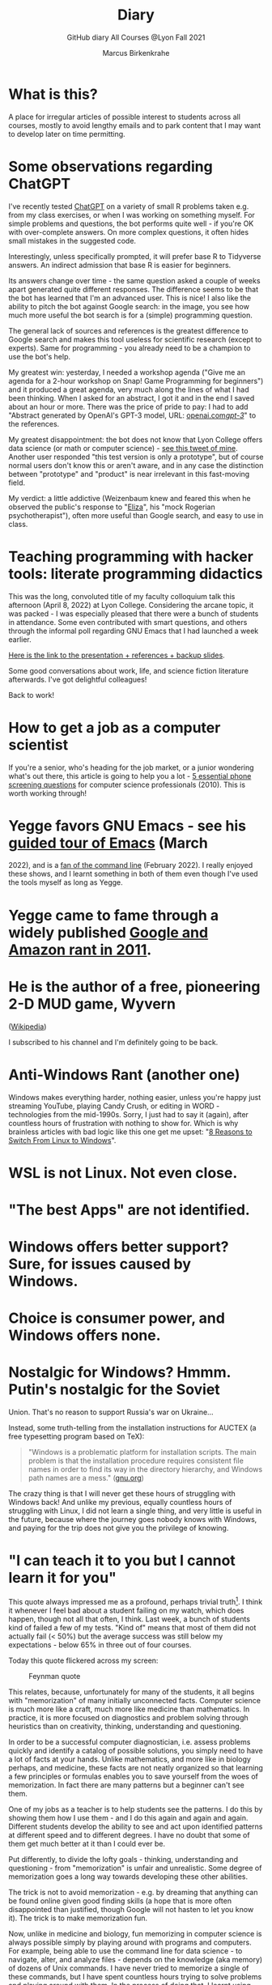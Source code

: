 #+TITLE:Diary
#+AUTHOR:Marcus Birkenkrahe
#+SUBTITLE:GitHub diary All Courses @Lyon Fall 2021
#+OPTIONS: ^:nil toc:1
#+startup: overview hideblocks indent
* What is this?

A place for irregular articles of possible interest to students
across all courses, mostly to avoid lengthy emails and to park
content that I may want to develop later on time permitting.

* Some observations regarding ChatGPT

I've recently tested [[https://chat.openai.com/chat][ChatGPT]] on a variety of small R problems taken
e.g. from my class exercises, or when I was working on something
myself. For simple problems and questions, the bot performs quite
well - if you're OK with over-complete answers. On more complex
questions, it often hides small mistakes in the suggested code.

Interestingly, unless specifically prompted, it will prefer base R to
Tidyverse answers. An indirect admission that base R is easier for
beginners.

Its answers change over time - the same question asked a couple of
weeks apart generated quite different responses. The difference seems
to be that the bot has learned that I'm an advanced user. This is
nice! I also like the ability to pitch the bot against Google search:
in the image, you see how much more useful the bot search is for a
(simple) programming question.
#+attr_html: :width 600px
[[./img/chatgpt.png]]

The general lack of sources and references is the greatest difference
to Google search and makes this tool useless for scientific research
(except to experts). Same for programming - you already need to be a
champion to use the bot's help. 

My greatest win: yesterday, I needed a workshop agenda ("Give me an
agenda for a 2-hour workshop on Snap! Game Programming for beginners")
and it produced a great agenda, very much along the lines of what I
had been thinking. When I asked for an abstract, I got it and in the
end I saved about an hour or more. There was the price of pride to
pay: I had to add "Abstract generated by OpenAI's GPT-3 model, URL:
[[https://openai.com/gpt-3/][openai.com/gpt-3/]]" to the references.

My greatest disappointment: the bot does not know that Lyon College
offers data science (or math or computer science) - [[https://twitter.com/birkenkrahe/status/1614318846541762563?s=20&t=cuZXL5Eu7b5fHDoLcECnjQ][see this tweet of
mine]]. Another user responded "this test version is only a prototype",
but of course normal users don't know this or aren't aware, and in any
case the distinction between "prototype" and "product" is near
irrelevant in this fast-moving field.

My verdict: a little addictive (Weizenbaum knew and feared this when
he observed the public's response to "[[https://en.wikipedia.org/wiki/ELIZA][Eliza]]", his "mock Rogerian
psychotherapist"), often more useful than Google search, and easy to
use in class.

* Teaching programming with hacker tools: literate programming didactics

This was the long, convoluted title of my faculty colloquium talk
this afternoon (April 8, 2022) at Lyon College. Considering the
arcane topic, it was packed - I was especially pleased that there
were a bunch of students in attendance. Some even contributed with
smart questions, and others through the informal poll regarding GNU
Emacs that I had launched a week earlier.

[[https://docs.google.com/presentation/d/1wA7sb41EjV6GP3oBEFsOiYnoe29WILtLJR2sHSfr6Fs/edit?usp=sharing][Here is the link to the presentation + references + backup slides]].

Some good conversations about work, life, and science fiction
literature afterwards. I've got delightful colleagues!

Back to work!

* How to get a job as a computer scientist

If you're a senior, who's heading for the job market, or a junior
wondering what's out there, this article is going to help you a
lot - [[https://web.archive.org/web/20101003174039/http://sites.google.com/site/steveyegge2/five-essential-phone-screen-questions][5 essential phone screening questions]] for computer science
professionals (2010). This is worth working through!

* Yegge favors GNU Emacs - see his [[https://youtu.be/lkIicfzPBys][guided tour of Emacs]] (March
2022), and is a [[https://youtu.be/mb8ayJEsnk8][fan of the command line]] (February 2022). I really
enjoyed these shows, and I learnt something in both of them even
though I've used the tools myself as long as Yegge.

* Yegge came to fame through a widely published [[https://www.digitaltrends.com/social-media/google-engineer-who-publicly-bashed-google-nothing-bad-happened/][Google and Amazon
rant in 2011]].

* He is the author of a free, pioneering 2-D MUD game, Wyvern
([[https://en.wikipedia.org/wiki/Wyvern_(video_game)][Wikipedia]])

I subscribed to his channel and I'm definitely going to be back.

* Anti-Windows Rant (another one)

Windows makes everything harder, nothing easier, unless you're
happy just streaming YouTube, playing Candy Crush, or editing in
WORD - technologies from the mid-1990s. Sorry, I just had to say it
(again), after countless hours of frustration with nothing to show
for. Which is why brainless articles with bad logic like this one
get me upset: "[[https://www.makeuseof.com/reasons-switch-from-linux-to-windows/][8 Reasons to Switch From Linux to Windows]]".

* WSL is not Linux. Not even close.
* "The best Apps" are not identified.
* Windows offers better support? Sure, for issues caused by Windows.
* Choice is consumer power, and Windows offers none.
* Nostalgic for Windows? Hmmm. Putin's nostalgic for the Soviet
Union. That's no reason to support Russia's war on Ukraine...

Instead, some truth-telling from the installation instructions for
AUCTEX (a free typesetting program based on TeX):

#+begin_quote
"Windows is a problematic platform for installation scripts. The main
problem is that the installation procedure requires consistent file
names in order to find its way in the directory hierarchy, and Windows
path names are a mess." ([[https://www.gnu.org/software/auctex/manual/auctex/Installation-under-MS-Windows.html][gnu.org]])
#+end_quote

The crazy thing is that I will never get these hours of struggling
with Windows back! And unlike my previous, equally countless hours
of struggling with Linux, I did not learn a single thing, and very
little is useful in the future, because where the journey goes
nobody knows with Windows, and paying for the trip does not give
you the privilege of knowing.

* "I can teach it to you but I cannot learn it for you"

This quote always impressed me as a profound, perhaps trivial
truth[fn:16]. I think it whenever I feel bad about a student
failing on my watch, which does happen, though not all that often,
I think. Last week, a bunch of students kind of failed a few of my
tests. "Kind of" means that most of them did not actually fail (<
50%) but the average success was still below my expectations -
below 65% in three out of four courses.

Today this quote flickered across my screen:

#+caption: Feynman quote
#+attr_html: :width 500px
[[./img/feynman.png]]

This relates, because, unfortunately for many of the students, it
all begins with "memorization" of many initially unconnected
facts. Computer science is much more like a craft, much more like
medicine than mathematics. In practice, it is more focused on
diagnostics and problem solving through heuristics than on
creativity, thinking, understanding and questioning.

In order to be a successful computer diagnostician, i.e. assess
problems quickly and identify a catalog of possible solutions, you
simply need to have a lot of facts at your hands. Unlike
mathematics, and more like in biology perhaps, and medicine, these
facts are not neatly organized so that learning a few principles or
formulas enables you to save yourself from the woes of
memorization. In fact there are many patterns but a beginner can't
see them.

One of my jobs as a teacher is to help students see the
patterns. I do this by showing them how I use them - and I do this
again and again and again. Different students develop the ability
to see and act upon identified patterns at different speed and to
different degrees. I have no doubt that some of them get much
better at it than I could ever be.

Put differently, to divide the lofty goals - thinking, understanding
and questioning - from "memorization" is unfair and
unrealistic. Some degree of memorization goes a long way towards
developing these other abilities.

The trick is not to avoid memorization - e.g. by dreaming that
anything can be found online given good finding skills (a hope that
is more often disappointed than justified, though Google will not
hasten to let you know it). The trick is to make memorization fun.

Now, unlike in medicine and biology, fun memorizing in computer
science is always possible simply by playing around with programs
and computers. For example, being able to use the command line for
data science - to navigate, alter, and analyze files - depends on
the knowledge (aka memory) of dozens of Unix commands. I have never
tried to memorize a single of these commands, but I have spent
countless hours trying to solve problems and playing around with
them. In the process of doing that, I learnt using them. If I no
longer need them, I don't use them, and I forget them quickly
enough.

Alas, I don't see many students do that, and I don't understand
why. You can even have fun with flags!

#+caption: Fun with flags (Big Bang Theory)
#+attr_html: :width 500px
[[./img/funwithflags.jpg]]

* Charting your career

Did a free online "career" test with truity.com. These 94 questions
aren't really enough to establish independence - 400 or so are more
like it. Still, I suppose problem solving to improve the world is my
thing, leaning towards innovation.

#+caption: Information processing and problem-solving process (Source: truity.com)
#+attr_html: :width 600px
[[./img/truity.png]]

My "career interests" are more in line with how I see myself: I like
making and building things, not necessarily creatively. As a
teacher, I am a persuasion professional. Personally, I don't feel
like much of a "thinker" and more like a "doer" but the test
disagrees.

#+caption: Career interests (Source: truity.com)
#+attr_html: :width 600px
[[./img/truity1.png]]

If you're interested in career building, don't trust in these tests,
but read Richard Bolles' "[[https://www.amazon.com/What-Color-Your-Parachute-2021/dp/198485786X][What color is your parachute]]" instead![fn:1]

* Connecting to GDrive on the Pi

Spent a few hours figuring this out. I was mislead by a 2019 blog
post, which suggested to create an app with Google Cloud Services
(GCS) to do this, and then using the ~rclone~ program to access the
app. This involved setting up an account with GCS, leaving billing
information, setting up the API, etc.

After I had done all that, I started ~rclone~ on the Pi and realized
that it was all a lot easier than I had thought: ~rclone.org/drive~
contains the complete instructions, independent of GCS.

Even better: on GNU Emacs, Tramp + rclone enable seamless access to
remote servers: in the picture, you see GDrive in the top buffer,
below it you can see that autocompletion works as well. Tramp
requires the format ~/rclone:gdrive:/~, where ~rclone~ is the
method, like ~ssh~ or ~ftp~ etc.

#+caption: GDrive in GNU Emacs
#+attr_html: :width 700px
[[./img/rclone.png]]

Easy access to my Lyon GDrive was the last reason to keep my Windoze
box. I am now full time on a tiny Raspberry Pi running Raspbian
Linux. I will take it to class, too, and use it as my desktop
(especially since the front desktop PC is the last old PC left in
the room, and even slower than my 4GB Pi 4). Since all the Pi knows
is on its 32 GB SD card, I am more portable than I've ever been.

The only benefit from looking at GCS: I found out that you can get
access to a free shell - in the picture, you see information about
the OS and the CPUs. Apparently, this is a docker image.

#+caption: Google Cloud Services shell
#+attr_html: :width 600ps
[[./img/cgs.png]]

The process is journaled in the [[https://github.com/birkenkrahe/os420/blob/main/FAQ.org][CSC420 (Operating Systems) FAQ]].

* Rasperry Pi projectL 5-inch touchscreen

What I did over the weekend after recording a bunch of [[https://youtube.com/playlist?list=PLwgb17bzeNygo8GU6SivwwjsQj9QabqAJ][tutorial
videos for Emacs]]. This touchscreen can also be attached directly to
the Pi. I think I might find another way of mounting it or attach it
to another Pi.

#+caption: Elecrow 5' touchscreen with a Raspberry Pi 4B
#+attr_html: :width 600px
[[./img/screen.jpg]]

* News - Internships, Data Science Fellowship Program and Micro-Internships
** Data Science Fellowship Program at CMU

(Via Prof Dave Thomas, Lyon College)

#+begin_quote
The Data Science for Social Good Fellowship is a full-time summer
program to train aspiring data scientists to work on machine
learning, data science, and AI projects with social impact in a
fair and equitable manner. Working closely with governments and
nonprofits, fellows take on real-world problems in education,
health, criminal justice, sustainability, public safety, workforce
development, human services, transportation, economic development,
international development, and more.

For three months they learn, hone, and apply their data science,
analytical, and coding skills, collaborate in a fast-paced
atmosphere, and learn from full-time mentors coming from industry
and academia.

Learn more and apply at: https://www.dssgfellowship.org/
#+end_quote

** Internship opportunities at Stone Ward, Little Rock

(Via Matthew Stewart, Stone Ward Marketing Agency)

#+begin_quote

Stone Ward is hosting our annual *paid summer internship* in our
Little Rock office this year. I was hoping you all could either point
me in the right direction to post this on a Lyon page or share the
information below for me. Our internships include Brand Management,
Public Relations, Copywriting, Graphic Design, Video Production, Email
Marketing, Web Development, and Media Buying.

If any data [science] students are interested in participating in
the summer internship, I would suggest they look at the media or
web development internships as those are the most numbers heavy.

Thanks so much!
#+end_quote

*** Details:

* APPLICATION DEADLINE: Friday, March 4, 2022
* INTERNSHIP DATES: June 6 – July 29, 2022
* LOCATION: Stone Ward office in Little Rock, AR
* $2,800 stipend for living expenses

This isn’t the kind of program where interns spend all day making
coffee. Our interns get the chance to make a difference. Camp
Reality is an exciting and immersive opportunity for students who
are eager to learn about the world of advertising. We offer them:

* Exposure to and experience in nine different departments, with
a day-to-day focus on one
* The opportunity to work on real-life assignments for clients
* Building portfolio pieces
* Time and space to collaborate on projects with fellow interns
* Field trips that provide perspective on the different aspects
of advertising
* Lessons and advice from our experts within the agency

Camp Reality is the internship for go-getters who are ready to
put their boots on the ground. Do you know a student who fits the
bill?

If you do know them, please send them our way! Forward them the
flyer and student letter that are attached to this email. For the
students you don’t know personally, print and post flyers across
campus. Our internships aren’t limited to any certain majors, so
you can share this information with your colleagues in various
departments – shoot them the [[https://drive.google.com/drive/folders/1g5xp4hgksKg0U0Yefq3CQ2uk8dcU6FOB?usp=sharing][attached student materials]] as well
as the attached instructor letter.


** Virtual Micro-internships at Stone Ward

Also related to Stone Ward marketing agency: I'm in the process of
revitalizing the existing (since 2020) data science partnership
with this firm. Matthew Stewart and a colleague will come and talk
to us in the data science class (& I will share the talk/recording
with all students in my classes) some time in March.

Over the summer, there will be room for a couple of students to
work on a data visualization project with Matthew and me (possibly
involving R Shiny - an analysis dashboard framework based on R).

Other micro internships - each lasting about 3 weeks of focused,
intense work - might involve real clients of Stone Ward. While
these micro-internships are unpaid, they are a great opportunity to
learn skills, build a network, and start a project portfolio.

* The Battle Of The Five Armies (Jan 4, 2022)

Some of the story behind the picture below that I also put in all
courses on the Schoology platform.

What I read this morning in "The Linux Command Line" (Shotts, 2019)
summarizes my sentiments towards open source, and why I prefer it:

#+begin_quote
"Many people speak of 'freedom' with regard to Linux, but I don't
think most people know what this freedom really means. Freedom is the
power to decide what your computer does, and the only way to have this
freedom is to know what your computer is doing. Freedom is a computer
that is without secrets, one where everything can be known if you care
enough to find out."
#+end_quote

This quote inspired me to read on and make the book from which is
came central to my new course on "Operating Systems", which deals
mostly with [[https://www.gnu.org/home.en.html][GNU/Linux]]. I've also (re-)joined the [[https://www.fsf.org/][Free Software
Foundation]] at the end of last year, and I'm mandating Emacs in one
(C/C++), and recommending it in all my other courses ([[https://github.com/birkenkrahe/org/blob/master/FAQ.org#why-emacs-for-programming][see also FAQ]]).

#+attr_html: :width 600px
[[./img/fivearmies.jpg]]

I had already been quite bent on having fun with many languages:
five will take center stage in my spring 2022 courses - *C/C++* in an
introductory programming class, *SQL* in a class on databases, *R* in an
advanced introduction to data science, and *Bash* (perhaps even
*Awk*) in Operating Systems. Apart from R, all of these languages
are important to instruct computers as part of large systems, which
is why I created a whole lecture on "Systems" that, however, I don't
think I'll have time to present. Will see.

In any case, I am committed to have some programming fun and not let
the party be spoilt by either COVID, or by the fact that 4 classes
in parallel is a bit much. It'll be fine as long as I can remain
faithful to my style, which is to source all courses from a common
fount. Helpful: the ongoing support from both [[https://datacamp.com][DataCamp]] (through
their tutorials), and [[https://signavio.com][Signavio]] (through their process platform).

* Creating simple process diagrams in Emacs (Dec 27, 2021)

I needed diagrams because I wanted to make a simple
diagram. Usually, I would have drawn this in Signavio, or in
PowerPoint, made a screenshot, saved it and embedded it in the
Org-file using Emacs. 4 steps, 4 softwares, and not much to show for
it.

Since I like to do everything in Emacs using the keyboard, I was
curious if this can be done using ASCII, without extra tools. I
found two ways (in fact, there is a third one, Emacs ~artist~ mode
(built into Emacs) and ~ditaa~ (which is no longer distributed with
Org).

   1) [[https://robrohan.com/2015/01/17/poor-mans-uml-artist-mode.html][Poor man's UML / Emacs Artist Mode]] (Rohan, 2015)
   2) [[https://flylib.com/books/en/2.27.1.72/1/][Drawing with ~picture-mode~]]
   3) [[https://orgmode.org/worg/org-tutorials/org-dot-diagrams.html][Generating simple process diagrams using dot and tables]]
   4) [[https://plantuml.com/emacs][PlantUML and Emacs]] - wrapper to [[http://www.graphviz.org/][GraphViz]]

      For today, I'll only try artist mode, but I'm especially
      interested in ~PlantUML~, because I want to teach the students to
      create simple UML diagrams before coding.

      *Note that these diagrams do not render properly on GitHub (either
      as Org or Markdown files), or as HTML in a browser. Best look at it
      in Emacs. For this post, I have inserted screenshots.

** ~ascii-art-to-unicode~

When I looked for ~artist-mode~ in the ~*Packages*~ list, I found
that it was built-in, but I found another neat addition in the
package list, [[https://elpa.gnu.org/packages/ascii-art-to-unicode.html][~ascii-art-to-unicode~]]. This package polishes simple
line drawings and makes them look much better. Installed
it. Here is an example:

| Key sequence        | Action or function           |
|---------------------+------------------------------|
| M-x artist-mode RET | Invoke artist mode           |
| C-c C-a r           | ~artist-select-op-rectangle~ |


[[./img/aa2u.png]]

| Key sequence    | Action or function |
|-----------------+--------------------|
| C-c C-c         | ~artist-mode-off~  |
| C-x n n         | ~narrow-to-region~ |
| untabify region | ~untabify~         |
| M-x aa2u RET    | Apply aa2u         |

[[./img/aa2u1.png]]

Check the [[https://elpa.gnu.org/packages/ascii-art-to-unicode.html][vignette for aa2u]] for more details.

** Emacs ~artist-mode~

#+begin_quote
"Most people that see me using it either think it’s the most
ridiculous thing they’ve seen, or they think it’s the coolest thing
since sliced bread." (Rob Rohan, 2015)
#+end_quote

I side with those who think it's cool. Tried this first a couple of
years back when I returned to Emacs but haven't used it since.

There is a [[https://youtu.be/cIuX87Xo8Fc][video demo]] (13 min) at the end Rohan's blog post. Here,
I'm going to retrace the demo and aim at creating my own simple
diagram at the end. I won't bother with PNG files via ~ditaa~ for
now.

To make the ASCII art into image files, Rohan suggests [[http://ditaa.sourceforge.net/][~ditaa~]],
which apparently was bundled with Org in the past, but is no longer
bundled with it.

~artist~ mode is built in. From the vignette[fn:2]:

#+begin_quote
"Artist is an Emacs lisp package that allows you to draw lines,
rectangles, squares, poly-lines, ellipses and circles by using your
mouse and/or keyboard. The shapes are made up with the ascii
characters |, -, / and \."  ([[https://www.emacswiki.org/emacs/ArtistMode][Source: EmacsWiki]])
#+end_quote

*** Drawing a poly-line

This is the example from the vignette:

#+begin_example
M-x artist-mode RET
C-c C-a p RET
RET
#+end_example

[[./img/polyline.png]]

To create it, I just moved around the screen with my cursor, and
Emacs created a line drawing from it. You should try it!

*** Rectangles

#+begin_example
M-x artist-mode
C-c C-a r
<draw rectangles>
#+end_example

Here are a few examples[fn:3]:

[[./img/rectangles.png]]

*** Add text

#+begin_example
  M-x artist-mode
  C-c C-a t
  <enter text>
#+end_example

[[./img/text.png]]

*** Flood fill

The following sequence created the filled rectangle below. You can
call upon all ~artist-mode~ commands with the mouse
~<middle-button>~:

[[./img/middle.png]]

#+begin_example
M-x artist-mode
C-c C-a r
<draw rectangle>
<middle-button>
<flood fill>
#+end_example

[[./img/fill.png]]

*** Other commands

The image shows the ~artist-mode~ menu.

[[./img/menu.png]]

Especially when you have a tablet, drawing with "pen" is
cool. Artist mode is for friends of the mouse or pen. Keyboard
afficionados may prefer ~picture-mode~.

Important: when drawing in an Org-mode file, use ~C-x n n~
(~narrow-to-region~), to draw without disturbance. The presence of
headlines gets ~artist-mode~ confused at times. Return to the
buffer with ~C-x n w~ (~widen~).

Cool: you can copy/cut/paste figures to the clipboard by drawing a
rectangle around it.

[[./img/clip.png]]

*** Rendering ASCII art as graphics

[[https://orgmode.org/worg/org-contrib/babel/languages/ob-doc-ditaa.html][~ditaa~]] will convert ASCII diagrams into bitmap graphics. ~ditaa~
is a Java library that is executed on the command line after being
loaded into Emacs as a Babel file. The second part of [[https://youtu.be/cIuX87Xo8Fc][Rohan's
video demo]] shows examples.

Can't wait to try this with students in class!
* My feeling before the spring term 2022 (Dec 26, 2021)

[[https://drive.google.com/file/d/1PMvBQlHSvB-gmQ4hvuvfkFg4YUxOee6m/view?usp=sharing][My feeling before the spring term 2022.]] (30 sec video)

[[./img/spring2022.png]]

(Source: [[https://twitter.com/zone_astronomy/status/1474930694698815488?s=20][Twitter]].)

Also: I'm enjoying [[https://www.quantamagazine.org/the-year-in-math-and-computer-science-20211223/][2021's breakthroughs in maths and computer
science]] (Quantamagazine, 2021) while preparing classes.

* Emacs + ESS + Org-Mode (Dec 23, 2021)

There's a new kid in town - at least as far as Lyon CS is concerned:
Emacs + ESS + Org-mode. There are various FAQs (that nobody ever
asked, actually) on Emacs, and the whole topic will heat up now that
I haved decided to introduce Emacs + ESS + Org-mode for literate
source code programming (LitProg) and data science (DS) in all my
classes.

There is a deeper reason for Emacs and LitProg: CS people (everybody
really) has to deal with information systems that get more and more
complicated and conceptually difficult. Abstraction is the name of
the game everywhere. CS and DS are system sciences (or crafts), and
they deserve the best paradigm when it comes to system control and
management, and Emacs is the answer to that.

Here is a particularly interesting [[https://www.admiralbumblebee.com/programming/2020/01/04/Six-months-VS-Code.html][recent post]] by AdmiralBumbleBee
(2020) contrasting VS Code and Emacs, concluding that Emacs is a
superior environment when it comes to:

* Windows management (with ~ace-windows~)
* File management (with ~Dired~)
* Coding (especially literate coding with ~Org-mode~)
* Extending functionality (~Elisp~ packages)

Especially for students (rather than developers with their
state-of-the-art computers), Emacs is good because it's easy on the
memory and the processing even if your laptop is not from 2022.

I also enjoyed [[https://hadi.timachi.com/2019/12/07/Why_I_switched_from_VScode_to_Emacs][Timachi's post (2019)]], who switched to VS Code and
back. Regarding Emacs' famous "steep learning curve" (which I cannot
confirm - I remember learning Emacs for the first time ages ago, and
re-learning it a couple of years ago):

#+begin_quote
"Emacs can be a challenge if you are used to using mouse
pointer. One should be willing to leave the mouse and stick with the
keyboard."
#+end_quote

He gushes over Org-mode, too - a main reason for our using Emacs
this term:

#+begin_quote
"Org mode is for sure one of the most amazing pieces of software I
have ever seen or worked with. It does things that no other text-based
word processor can do, even if you are writing complex scientific
reports. VS code has an extension which brings less than 5% of Org
mode functionality, tops and that is mostly the code highlighting."
#+end_quote

* Thanks! End of term! (Dec 16, 2021)

I've recorded a short [[https://youtu.be/IxyqEW9-12s][good-bye video]] and distributed detailed end of
course notes for each of my three classes, my first term at
Lyon. Looking forward to spring 2022!

#+attr_html: :width 500px
[[./img/awesome.png]]

* Join me in spring 2022! (Nov 3)

[[./img/dog.gif]]

I've got around to writing down some of the things I'd like to do in
my spring 2022 courses. Knowing that y'all wanting to pick your
courses, I'm going to pin [[https://github.com/birkenkrahe/org/blob/master/spring22.md][these notes]] to the board outside my office
(or you can [[https://github.com/birkenkrahe/org/blob/master/spring22.pdf][print this PDF]] and distribute it among your friends and
family :-).

Reading through the list of planned topics, I already know that I
won't be able to cover everything listed here, but an instructor can
have dreams, right?

[[./img/algorithm.gif]]

If I were you, I'd have difficulty deciding which course to take! As
someone interested specifically in *data science*, I think both DSC
205 (machine learning) and CSC 330 (databases and SQL) are
important.

The other two - C/C++ and Operating Systems - are perhaps more
relevant for computer science students, or for anyone interested in
gaining greater control over computers (which you should all want to
do!). These are also courses about computational literacy, since
system programming (which is what these courses are about) is
constantly changing - and the number of people who know anything
about it is dwindling - so these are highly marketable skills.

No matter what you may think: you can handle the algorithms!
-----
#+begin_quote
“The Linux philosophy is ‘laugh in the face of danger.’ Oops. Wrong
one. ‘Do it yourself.’ That's the one.” — [[https://en.wikipedia.org/wiki/Linus_Torvalds][Linus Torvalds]], creator of
Linux
#+end_quote

* Linux app under Windows (Oct 22)

Thanks to our IT services member (and CompSci student) Brittany,
I've now got Linux running under Windows 10 as an app from the
Microsoft store. This is pretty neat and fast, and beats PowerShell,
because now I have easy access to ~bash~ (command line shell), ~gcc~
(C/C++ compiler), and even Emacs (though ~-nw~, that is without
X-Windows, but that's fine, I prefer the downgraded version that
forces you to know the keystrokes instead of having to move back and
forth between keyboard and mouse). The path to getting this app to
run is, alas, not for the faint-hearted. Brittany sketched it for
me - try this on your machine[fn:4]!

** Download Linux

Type ~Microsoft store~ in the search bar (next to the task bar),
and then search for ~Ubuntu~ in the search field inside the
store. You find different distributions. Pick ~Ubuntu 20.04
LTS~[fn:5] and click on ~Get~ to download the installer. The
distribution will take about 0.5 GB disk space.

/Image: info about the distribution from Canonical/
#+attr_html: :width 600px
[[./img/Ubuntu.png]]

When I tried to launch this app, I got an error due to Windows
security settings, since you're messing with the system level here
(so this does make sense).

** Turn Developer Mode On

Go to the Windows search bar and look for ~Windows Security
Settings~. The following page will open.

/Image: Windows Security settings/
#+attr_html: :width 600px
[[./img/ubuntu1.png]]

Find the developers menu point on the left hand side and open the
menu. In this menu, ~Developer Mode~ needs to be turned ~On~ as
shown in the image below.

/Image: Windows Security Settings for Developers/
#+attr_html: :width 600px
[[./img/ubuntu2.png]]

** Enable Windows subsystem for Linux

Go to the Windows search bar and look for ~Turn Windows features on
or off~. A screen pops up. Scroll down until you see ~Windows
Subsystem for Linux~. This allows Linux to take a portion of the
system disk for itself (I think). Check this option as shown below.

/Image: Enable Windows Subsystem for Linux/
#+attr_html: :width 600px
[[./img/ubuntu3.png]]

When saving this menu with ~OK~, you'll be prompted to restart the
computer. After you did this, you should be able to boot Linux
using the app.
* Transitioning to Windows 10 (Oct 9)

The 2019 Dell Latitude laptop (running Ubuntu Linux 18.04 LTS) that
I had brought from Germany, whose keyboard always reminded me of
home, went on the fritz with some unrecoverable RAM error. I'm not
too impressed with the lifetime, but then again, I put the little
guy through a stress test. It may be that the RAM came lose - I'd
have to open it to make sure, which I may do.

However, this was also a great opportunity to finally move to my
Lyon 2021 Dell Precision laptop - a heavy computing beast. At first,
I had wanted to dump Windows for Linux but then some of your
comments rang in my ears from past courses, and I experienced
students' difficulties of Windows + R myself: it seemed appropriate
to share their development burden and get off my high Linux
horse[fn:6]. Also, here was an opportunity to try Emacs + ESS +
Org-Mode + R as a bundle and perhaps bring some students with me to
the bright side!

I also work with GitHub Desktop now - this is an app, not the
command line (hence it has a lot less flexibility, like all graphic
environments), but it's Okay for my limited use of GitHub (namely,
developing scripts and text files and sharing them in the cloud -
something that I could achieve with GDrive). The reason why we use
GitHub is (a) to get to know it (most prominent development
environment), and (b) because it's much easier to follow/suggest
changes in my source code via forks and issues. Some students seem
to have forked my repos, but so far nobody has submitted an issue.

The installation of [[https://github.com/birkenkrahe/org/blob/master/FAQ.md#org6e00b83][Emacs + ESS + R as a scientific stats IDE]][fn:7], and
the installation and [[https://github.com/birkenkrahe/org/blob/master/FAQ.md#orgf34e53d][use of GitHub Desktop]] are subject of two new
FAQs. Let me know how you get on with these - in the data science
course (where I also work with Google Colaboratory), we may take
some time to go through these instructions[fn:8]

#+attr_html: :width 600px
[[./img/linux.gif]]

* Florida Man (Oct 5)
** Gratitude

I'm very grateful for fall break: it's given me my first opportunity
for a vacation in over 2 years. Here's me looking quizzically into
the future (taken in Pensacola, FL, over the weekend[fn:9]):

#+attr_html: :width 600px
[[./img/beachpic.jpg]]

** Grading
Back home, I'm procrastinating: need to finish grading tests for two
courses, and setting midterm grades for three. I'm like a freshman:
these are my first midterms. In Germany, where I taught before Lyon,
students don't get any information on how they're doing during the
term. Reality often comes crashing down hard on them only at the
very end when it's too late. While I welcome this helpful attitude,
it also makes students a little less independent: if you're not told
how you're doing you have to ask the teacher (which is
uncomfortable), and question yourself honestly. Both of these
actions can help build skills that are useful later. Though many
companies have elaborate feedback structures, official feedback
often comes too late and is watered down as all standardized
procedures are. Here is a quick look at the horror of such a
standard, a "[[https://www.dm.usda.gov/employ/employeerelations/docs/Guide-ExPerfPlans.pdf][performance appraisal plan]]," if you don't know what I
am talking about. As a manager, I spent a lot of time with similar
tools, and I remain unconvinced of their actual value to the
employee and to the company. /Image: German assessment
center[fn:10]./

#+attr_html: :width 600px
[[./img/german.jpg]]

** Ghost of Tsushima

I've come back to this game on the new PS5, and it's fantastic: the
mechanics of this game are so incredibly precise. I used to be a
fencer in my youth, and the swordplay in "Ghost of Tsushima" is so
close to the truth that I find myself remembering moves and parries
from decades ago. Also, playing on "lethal" level (since this is my
2nd playthrough) is almost as challenging as a "Souls" game (like
Demon Souls, Dark Souls or Bloodborne): every single boss encounter
needs to be studied, and it takes me 10 or more attempts to get
anywhere (often more than that). It's wonderfully frustrating but
of course also eats up time, which is why long game play is limited
to the holidays. /Image: one of those boss duels./

#+attr_html: :width 600px
[[./img/ghost.jpeg]]

[[https://youtu.be/A5gVt028Hww][Check out the trailer]].

** Game of life

Not just gaming, but science also continously generates
distractions, because so much interesting stuff is going on,
especially in my areas of interest (data science and machine
learning). Just in time for a session on "literate programming" (in
the data science intro course), and another session on "future of
AI" (in the AI seminar), Lex Fridman has interviewed comp sci hero
Donald Knuth for the second time - you should check out [[https://lexfridman.com/donald-knuth-2/][the podcast]]
([[fridman][Fridman, 2021]]) (also available on youtube). It's long (an
excellent distraction), but the length is necessary to really go
deep (this is one of Fridman's specialties, and much needed in this
time of short attention spans and fleeting
attractions)[fn:11]. There's also a [[https://thenewstack.io/donald-knuth-on-machine-learning-and-the-meaning-of-life/][summary]] of the long interview if
you have little time or patience but a need for soundbites and
essence.

Then conversation between Knuth and Fridman meanders to an
enticing parallel between AI and God:

#+begin_quote
“It’s only for me, and — but I but I personally think of my belief
that God exists, although I have no idea what that means. But I
believe that there is something beyond human capabilities — and it
might be some AI, but whatever, but I do believe that there is
something that goes beyond the realm of human understanding, that I
can try to learn more about how to resonate with, whatever that
being would like me to do.” --[[knuth][Donald Knuth]]
#+end_quote

I'm tempted to present this as the opening statement of tomorrow's
session of the AI seminar...

/Image: Pensacola beach before the monsoon, October 4, 2021./

#+attr_html: :width 600px
[[./img/beach.jpg]]
* Relevance of agile methodologies (Sept 14)

Students in all of my classes work with agile methodologies. This
week, the first sprint reviews are due. Here is some motivation to
learn this stuff and to do it well:

#+begin_quote
"Bloomberg uses the Agile methodology, which has become common in the
tech industry for application development. The main advantage of the
Agile methodology is that it creates an interactive communication
line between the business and engineering teams to iteratively
deliver value." (Source: [[datacamp][DataCamp, 8/30/2021]])
#+end_quote

* Learning is like (physical) exercise (Sept 8)

Read this today in an article in WIRED magazine, "How to Ace
Physics Class (Even if You Don't Ace Physics)" ([[wired][Allain, 2021]]):

#+begin_quote
"Perhaps the most important thing to remember is that learning can be
fun, but it can also be hard and confusing. Think of it like exercise:
The more you sweat, the more you gain. You won't get faster and
stronger by watching videos of people working out; you actually have
to do something. And remember, it’s OK to be confused. Confusion is
just the sweat of learning."
#+end_quote

Having studied physics and earned a PhD somehow, this makes sense
to me. The "watching videos won't help" resonates with me, too:
there were none, when I was a student, and it reminds me of Sheldon
Cooper in that Big Bang Theory show where he gets a bloody nose
because he thinks he can ride a bike after watching YouTube videos
about it[fn:12].

Anyway, I wouldn't overstate the importance of confusion - some
confusion comes from badly written textbooks, badly taught classes,
confused instructors etc. - generally, the more mathematical a
topic and a presentation, the less space there should be for
confusion. There is also "creative confusion", which one
experiences e.g. when stumped by a problem. This is really
important to feel! If you never feel it, you're either a genius or
you're not trying hard enough (you'd know if you're a genius).

* KILT Lyon College Radio (Sunday, 29 August 2021)

Listened to "[[https://lyonradio.weebly.com/programming-schedule.html][Lamplight]]", an evening with classical music, by Prof
Oriatti, and had a great time while preparing classes and,
intermittently, exchanging emails with the radio host. I really love
that Lyon has its own radio station. Must come up with some format
(podcast?) on data science. If anyone has an idea, let me know. I've
always wanted to be on the radio. Though a classical music show is
very hard to beat. Oriatti presented a marvelous selection and was
totally responsive to the listeners. He even mentioned data science!

* Games and the Arkansas Experience (Saturday, 28 August 2021)
** Student projects
I survived the 2nd week, too. Despite my reservations about the
masks and all that, rapport is building and classes are getting more
active. Found out that students are not used to writing long essays,
and adjusted my expectations accordingly. That wasn't too hard since
I don't like to read long essays! Next week is all about setting up
the different projects - for an Exploratory Data Analysis project in
DSC 101, for an essay on data modeling for DSC 482.02, and for an AI
application project for DSC 482.01. I'm really looking forward to
seeing what the students come up with. In many ways, data science is
coming to a head - cp. the data vs. modeling debate kicked off by
Andrew Ng, which cuts across the subjects of all three courses.

** Games industry in Arkansas?

I had a nice conversation with an internship student, who turned
out to like similar video games like I - the Dark Souls series, and
other titles. From what she told me, there may be quite a pool of
students at Lyon interested in video games. I'm inspired to think
about ways in which one could use this talent for a gaming industry
startup. This could be fun, and it could potentially be great for
Lyon and for Batesville. There already is a thriving esports
program at the college, and this might fit right in. Also: I need
to get my hands on a PS5!

** Community

On a losely related note: I got my Arkansas drivers license today!
Beginning to feel like a full member of this community. Also: very
impressed with the administrative processes all around. Getting
your license in Germany is a major headache. Weeks later, they send
it to you via surface mail. In Batesville, you present your
documents, do a visual test, and minutes later you walk out, a
freshly printed license and full ID in hand. It's a little like
moving from a Kafka novel into a story where suddenly everything
makes a little more sense.

** How to make the most of your internship

For those interested in an internship, or already working
somewhere - I believe that you might benefit from my internship
course (and you can also pick up 1-2 credits). It involves weekly
meetings of an hour in my office (currently on Fridays at 12 PM). a
brief, informal presentation of your workplace and internship, and
short, weekly blog posts on topics relevant to your internship. The
course prepares you for the transition from college to work. Talk
to me if you want to know more, or come to a Friday meeting. Don't
just go to work and let this opportunity to learn go to waste!
* End of first week (Sunday, 22 August 2021)

I'm pretty satisfied with the first week of classes - managed to get
quite a bit of interesting content into each orientation session -
enough for tests at the start at the 2nd week, and for six follow-up
files. Three syllabi written though the schedules will be changing a
lot - I've only been able to cover 30% of my material in the
available time (story of my life, really).

Students are still a little reluctant to participate - I wouldn't be
any different myself with a brand new instructor. The masks are not
helping, of course. Harder to build rapport for me - I don't know if
my interventions are working, if my jokes are funny, and if my
lectures leave an impression. The eyes as the "windows of the soul"
are definitely overrated in the classroom.

Perhaps this is for the best, because this way I may stop myself
from talking too much, and the masks insulate the students from one
another. Not quite as much as sitting at home during an online
session, but enough to reduce intra-group distractions.

Things I love: the support and the positive feeling all around -
everybody wants to make this term work, everybody delivers or does
their best - under such circumstances, it is easy to give one's
best, too. My office. The heat! Batesville!

I have two new lectures to finish ("What is AI?" and "What is a
model?"), so I must be off, but I'll be seeing you soon. Tonight:
takeaway - first Chinese buffet.

* GitHub & Cybersecurity (Sunday, 11 July 2021)
** GitHub
Opted for GitHub as the course platform since I may be arriving too
late to get up to scratch with Lyon's "Schoology" platform. Pro:
opportunity to include Git and GitHub in the course. Con: separate
platform. Another plus - just discovered that Emacs Org-mode renders
as Markdown automatically[fn:13].

Figured out how to link the GitHub remote repository (~master~) and
the local repo (~origin~) and update the remote repo from the command
line. In the end, however, I resorted to drag-and-drop addition of the
org-file in question ([[https://github.com/birkenkrahe/dsc101/blob/main/1_overview/1_overview.org][1_overview.org]][fn:14]), because I could not update the
file inside the ~1_overview~ directory remotely. The best (fastest)
solution would be to set up remote services using Emacs' [[https://magit.vc/][magit]].

Instead of a forum, students can raise ~Issues~ in GitHub for
discussion. This is just as good as a forum - except that the
infrastructure is not protected and private. But this also helps to
teach the students netiquette and data literacy when being online in a
professional capacity.

** Cybersecurity

Came back from Hamburg yesterday (family good-bye). Interesting
conversation with a taxi driver on the way from the train station: he
does not own a phone and entrusts anything personal only to
handwritten notes. If he wants to share something personal with his
friends or family at a distance, he writes a letter by hand and mails
it via "snail mail" as it used to be called (does it still?). He's
been "radicalized" in a way by media reports and books like this one
by Harvard's Carissa Veliz, "[[https://www.harvard.com/book/privacy_is_power/][Privacy is Power: Why and How You Should
Take Back Control of Your Data]]"[fn:15]. This made me think, once again,
that it might be neat to focus on cybersecurity and create a course
offering a couple of terms down the line. I recently read this 2020
book on "[[https://www.packtpub.com/product/cyber-warfare-truth-tactics-and-strategies/9781839216992][Cyber Warfare-Truth, Tactics, and Strategies]]", which is far
out, in some areas. Also interesting: AI and Cybersecurity, which is
an active area of industry (see e.g. [[https://www.ibm.com/security/artificial-intelligence][at IBM]]), and which I will discuss
in the AI seminar, also in this term.

Next stop: syllabus!

* References

* AdmiralBumbleBee (Jan 4, 2020). What I learned from 6 months with
VS Code [blog]. [[https://www.admiralbumblebee.com/programming/2020/01/04/Six-months-VS-Code.html][URL: admiralbumblebee.com]].
* Couts (October 21, 2011). Google engineer who publicly bashed
Google+: ‘Nothing bad happened’ [blog]. [[https://www.digitaltrends.com/social-media/google-engineer-who-publicly-bashed-google-nothing-bad-happened/][URL: digitaltrends.com]].
* <<datacamp>> D'Introno (2021). Event Recap: Bridging the Communications Gap with Data Literacy. [[https://www.datacamp.com/community/blog/event-recap-bridging-the-communications-gap-with-data-literacy][Online: datacamp.com]].
* <<fridman>> Fridman L (Sept 9, 2021). Donald Knuth: Programming,
Algorithms, Hard Problems & the Game of Life | Lex Fridman Podcast
#219 [Podcast]. [[https://lexfridman.com/donald-knuth-2/][Online: lexfridman.com]].
* <<knuth>> Cassel D (3 Oct 2021). Donald Knuth on Machine Learning
and the Meaning of Life [Blog]. [[https://thenewstack.io/donald-knuth-on-machine-learning-and-the-meaning-of-life/][Online: thenewstack.io]].
* Quantamagazine (Dec 23, 2021). The Year in Math and COmputer
Science [article]. [[https://www.quantamagazine.org/the-year-in-math-and-computer-science-20211223/][URL: quantamagazine.org]].
* Rohan (Jan 17, 2015). Poor mans UML / Emacs Artist Mode
[blog]. [[https://robrohan.com/2015/01/17/poor-mans-uml-artist-mode.html][URL: robrohan.com]].
* Shotts (2019). The Linux Command Line. NoStarch
Press. [[https://linuxcommand.org/tlcl.php][URL:linuxcommand.org]].
* Steve Yegge (Feb 21, 2022). Stevey's Tech Talk - sed -i
's/sorry/not sorry/g' [video]. [[https://youtu.be/mb8ayJEsnk8][URL: youtube.com]].
* Steve Yegge (Mar 7, 2022). Stevey's Tech Talk - A guided tour of
Emacs [video]. [[https://youtu.be/lkIicfzPBys][URL: youtube]].
* Timachi (Dec 7, 2019). Why I switched from VScode to Emacs
[blog]. [[https://hadi.timachi.com/2019/12/07/Why_I_switched_from_VScode_to_Emacs][URL: hadi.timachi.com]].
* United States Department of Agriculture (n.d.). Performance
* Appraisal Plan Examples. [[https://www.dm.usda.gov/employ/employeerelations/docs/Guide-ExPerfPlans.pdf][Online: dm.usda.gov.]]
* <<wired>> Allain R (20 Aug 2021). How to Ace Physics Class (Even
if You Don’t Ace Physics) [Blog]. [[https://www.wired.com/story/how-to-ace-physics-class-even-if-you-dont-ace-physics/][Online: wired.com]].

* Footnotes

[fn:16]This quote supposedly comes from [[https://en.wikipedia.org/wiki/Athanasios_Papoulis][Athanasios Papoulis]], an
engineer and mathematician (1921-2002).

[fn:1]Don't get the digital version, get the paperback, because this
is a book that you'll want to work through, mark passages, leaf
through etc. It's a companion, not just a resource.

[fn:3]I'll always smoothen my diagrams with with
~ascii-art-to-unicode~ adjunct to ~artist-mode~ as explained in this
post earlier, and I won't especially mention this.

[fn:2] A vignette is a manual page for a software package.

[fn:5] This is the most recent Long Term Support (LTS - supported
until 2025) version of Ubuntu Linux, a popular, well supported
distribution. I mainly picked it also because I've worked with Ubuntu
18.04 LTS before.

[fn:4]If you attend my "operating systems" or "C/C++ programming"
courses, you'll have to do this anyway, since there's no way around
Linux in my classes - I just love it too much, and you must learn it.

[fn:7]In fact the Emacs distribution I found has a bunch of fantastic
software on board, including AUCTeX (a version of the typesetting
system TeX), and secure network communications that allow to use Emacs
as a news or email client, too (though this is not something I do).

[fn:6]If you want both Linux and Windows 10, you can either install
Linux in a VirtualBox (open source software owned by Oracle), or run a
dual boot system. But I already know Linux well, and my interest is to
have the most productive, most efficient work environment - so if I
cannot have Linux for that, then at least I can get the inside track
of students' (and many other peoples') pains with Windows. Though as I
am writing this, I am struggling with my feelings: it seems really
hard to get LaTeX for Windows, which means it's hard to generate PDFs
(except by generating HTML code and then printing it as PDF). There
are many reasons, why [[https://www.lifewire.com/windows-vs-linux-mint-2200609][Linux is better than Windows]].

[fn:8]As part of the session on literate programming and (later)
package and code development in R. Of course, there is also always
RStudio, but that's a commercial solution (freemium model)
increasingly wed to the "tidyverse", which I find increasingly
unsuitable (see the update of Matloff's "TidyverseSceptic" essay.

[fn:11] Fridman is a Russian machine learning expert from MIT, and if
you know Russians then you know that they tend to extremes (ever read
Tolstoy? Dostoyevsky?). I love this though I can only take so much of
it - I like that fact that it's different from what everyone does, and
I like the result that Fridman gets with his method. You should check
out some of his other podcasts, e.g. with Elon Musk.

[fn:10]An assessment center is an event where many applicants are
simultaneously assessed for their suitability. It usually lasts longer
(one day or more) and involves solo and team exercises, interviews,
etc. The whole thing is often observed by senior members of the
company or organization. Naturally, all challenges are standardized.

[fn:9]This is a 10-hour drive from Batesville, AR. In Germany, 10
hours get you from Flensburg in the North (on the Danish border) to
Garmisch-Partenkirchen in the Alps (on the border to Austria). That's
as far as you can go in Germany, and in the Southlands, it gets you to
the nearest beach. The route goes through 5 different states, which is
great fun for a recent immigrant. Linda the friendly, boring Google
maps bot, announces each state, "Welcome in Alabama" etc.). You'd
think that I'd be knackered after driving for 20 hours but actually, I
am not, quite the opposite, I'm rather energized by the experience!

[fn:12]That (early) trust in the Internet is both endearing and
endangering. Endangering, because our brains don't have a switch or a
safety valve that reacts to fake Internet content, we are its
victims. Endearing, because so many people (I wanted to know how many
but I couldn't find reliable statistics - data science project!?)
upload helpful information for complete strangers.

[fn:15]An excerpt from this book might become an assignment for this
course and/or for the AI seminar.

[fn:14]Org-mode insight: to switch off automatic replacement of
sub/superscripts, add the line ~#+OPTIONS: ^:nil~ at startup.

[fn:13]Though the wiki pages cannot be added, they have to be exported
into Markdown, which is a bit of work. Note to self: automate workflow!
